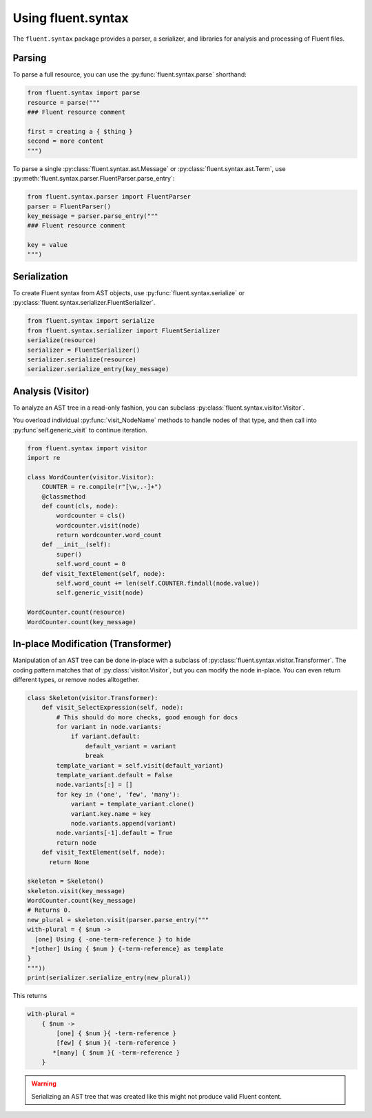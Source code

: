 Using fluent.syntax
===================

The ``fluent.syntax`` package provides a parser, a serializer, and libraries
for analysis and processing of Fluent files.

Parsing
-------

To parse a full resource, you can use the :py:func:`fluent.syntax.parse`
shorthand:

.. code-block:: python

   from fluent.syntax import parse
   resource = parse("""
   ### Fluent resource comment

   first = creating a { $thing }
   second = more content
   """)

To parse a single :py:class:`fluent.syntax.ast.Message` or :py:class:`fluent.syntax.ast.Term`, use
:py:meth:`fluent.syntax.parser.FluentParser.parse_entry`:

.. code-block:: python

   from fluent.syntax.parser import FluentParser
   parser = FluentParser()
   key_message = parser.parse_entry("""
   ### Fluent resource comment

   key = value
   """)

Serialization
-------------

To create Fluent syntax from AST objects, use :py:func:`fluent.syntax.serialize` or
:py:class:`fluent.syntax.serializer.FluentSerializer`.

.. code-block:: python

   from fluent.syntax import serialize
   from fluent.syntax.serializer import FluentSerializer
   serialize(resource)
   serializer = FluentSerializer()
   serializer.serialize(resource)
   serializer.serialize_entry(key_message)

Analysis (Visitor)
------------------

To analyze an AST tree in a read-only fashion, you can subclass
:py:class:`fluent.syntax.visitor.Visitor`.

You overload individual :py:func:`visit_NodeName` methods to
handle nodes of that type, and then call into :py:func`self.generic_visit`
to continue iteration.

.. code-block:: python

   from fluent.syntax import visitor
   import re

   class WordCounter(visitor.Visitor):
       COUNTER = re.compile(r"[\w,.-]+")
       @classmethod
       def count(cls, node):
           wordcounter = cls()
           wordcounter.visit(node)
           return wordcounter.word_count
       def __init__(self):
           super()
           self.word_count = 0
       def visit_TextElement(self, node):
           self.word_count += len(self.COUNTER.findall(node.value))
           self.generic_visit(node)

   WordCounter.count(resource)
   WordCounter.count(key_message)

In-place Modification (Transformer)
-----------------------------------

Manipulation of an AST tree can be done in-place with a subclass of
:py:class:`fluent.syntax.visitor.Transformer`. The coding pattern matches that
of :py:class:`visitor.Visitor`, but you can modify the node in-place.
You can even return different types, or remove nodes alltogether.

.. code-block:: python

   class Skeleton(visitor.Transformer):
       def visit_SelectExpression(self, node):
           # This should do more checks, good enough for docs
           for variant in node.variants:
               if variant.default:
                   default_variant = variant
                   break
           template_variant = self.visit(default_variant)
           template_variant.default = False
           node.variants[:] = []
           for key in ('one', 'few', 'many'):
               variant = template_variant.clone()
               variant.key.name = key
               node.variants.append(variant)
           node.variants[-1].default = True
           return node
       def visit_TextElement(self, node):
         return None

   skeleton = Skeleton()
   skeleton.visit(key_message)
   WordCounter.count(key_message)
   # Returns 0.
   new_plural = skeleton.visit(parser.parse_entry("""
   with-plural = { $num ->
     [one] Using { -one-term-reference } to hide
    *[other] Using { $num } {-term-reference} as template
   }
   """))
   print(serializer.serialize_entry(new_plural))

This returns

.. code-block:: fluent

   with-plural =
       { $num ->
           [one] { $num }{ -term-reference }
           [few] { $num }{ -term-reference }
          *[many] { $num }{ -term-reference }
       }


.. warning::

   Serializing an AST tree that was created like this might not produce
   valid Fluent content.

